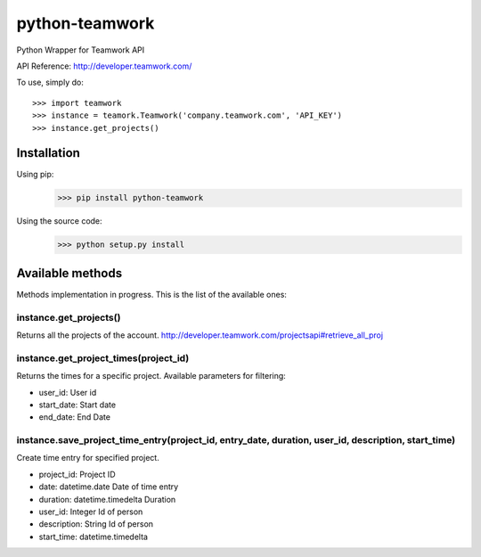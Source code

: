 ===============
python-teamwork
===============
Python Wrapper for Teamwork API

API Reference: http://developer.teamwork.com/

To use, simply do::

    >>> import teamwork
    >>> instance = teamork.Teamwork('company.teamwork.com', 'API_KEY')
    >>> instance.get_projects()

***************
Installation
***************

Using pip:
    >>> pip install python-teamwork

Using the source code:
    >>> python setup.py install

******************
Available methods
******************

Methods implementation in progress. This is the list of the available ones:

instance.get_projects()
-----------------------

Returns all the projects of the account.
http://developer.teamwork.com/projectsapi#retrieve_all_proj

instance.get_project_times(project_id)
--------------------------------------
Returns the times for a specific project.
Available parameters for filtering:

- user_id: User id
- start_date: Start date
- end_date: End Date

instance.save_project_time_entry(project_id, entry_date, duration, user_id, description, start_time)
------------------------------------------------------------------------------------------------------------
Create time entry for specified project.

- project_id: Project ID
- date: datetime.date Date of time entry
- duration: datetime.timedelta Duration
- user_id: Integer Id of person
- description: String Id of person
- start_time: datetime.timedelta